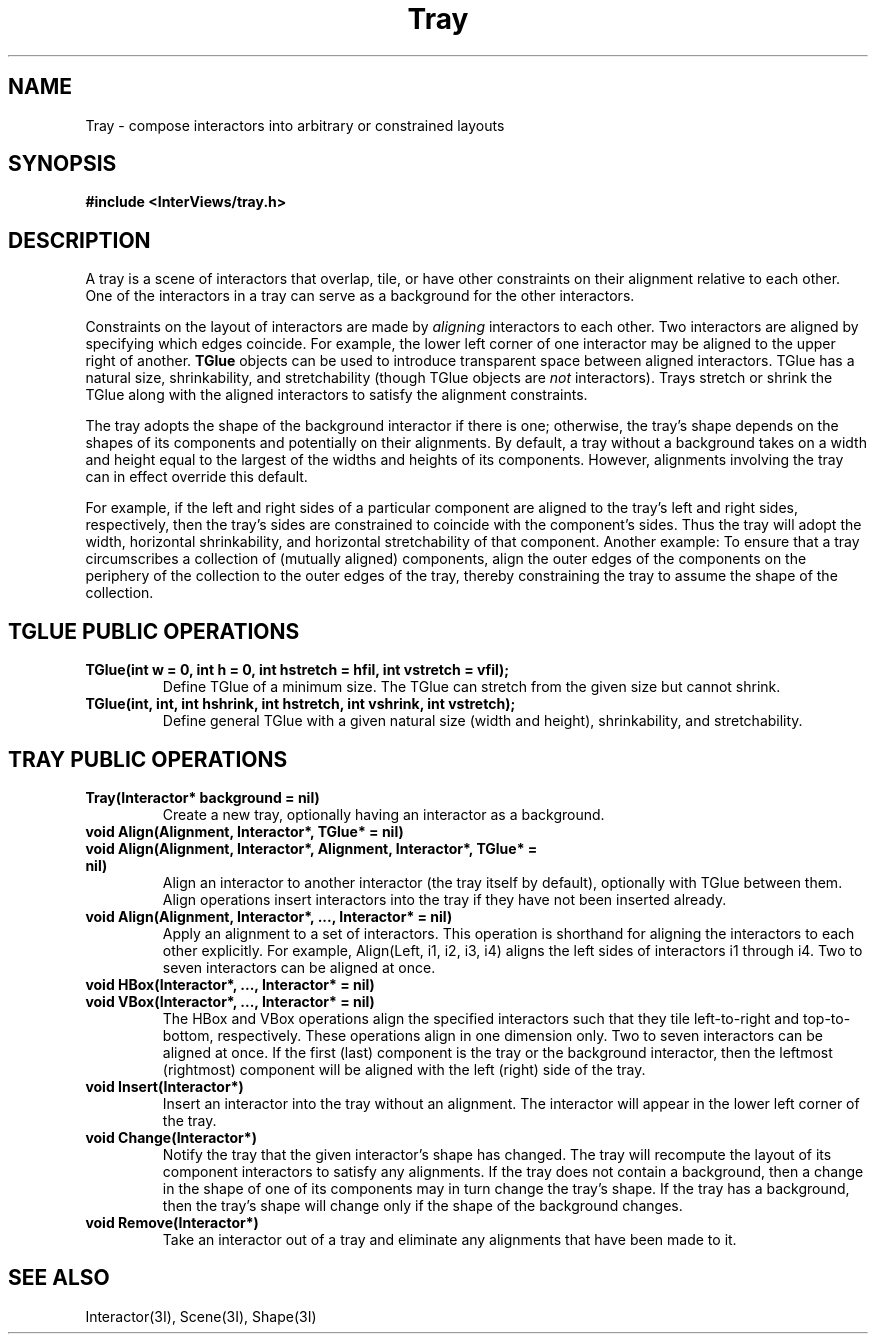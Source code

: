 .TH Tray 3I "8 September 1988" "InterViews" "InterViews Reference Manual"
.SH NAME
Tray \- compose interactors into arbitrary or constrained layouts
.SH SYNOPSIS
.B #include <InterViews/tray.h>
.SH DESCRIPTION
A tray is a scene of interactors that overlap, tile, or have other
constraints on their alignment relative to each other.  One of the
interactors in a tray can serve as a background for the other
interactors.
.PP
Constraints on the layout of interactors are made by \fIaligning\fP
interactors to each other.  Two interactors are aligned by specifying
which edges coincide.  For example, the lower left corner of one
interactor may be aligned to the upper right of another.  \fBTGlue\fP
objects can be used to introduce transparent space between aligned
interactors.  TGlue has a natural size, shrinkability, and
stretchability (though TGlue objects are \fInot\fP interactors).
Trays stretch or shrink the TGlue along with the aligned interactors
to satisfy the alignment constraints.
.PP
The tray adopts the shape of the background interactor if there is
one; otherwise, the tray's shape depends on the shapes of its
components and potentially on their alignments.  By default, a tray
without a background takes on a width and height equal to the largest
of the widths and heights of its components.  However, alignments
involving the tray can in effect override this default.
.PP
For example, if the left and right sides of a particular component are
aligned to the tray's left and right sides, respectively, then the
tray's sides are constrained to coincide with the component's sides.
Thus the tray will adopt the width, horizontal shrinkability, and
horizontal stretchability of that component.  Another example: To
ensure that a tray circumscribes a collection of (mutually aligned)
components, align the outer edges of the components on the periphery
of the collection to the outer edges of the tray, thereby constraining
the tray to assume the shape of the collection.
.SH TGLUE PUBLIC OPERATIONS
.TP
.B "TGlue(int w = 0, int h = 0, int hstretch = hfil, int vstretch = vfil);
Define TGlue of a minimum size.  The TGlue can stretch from the given size
but cannot shrink.
.TP
.B "TGlue(int, int, int hshrink, int hstretch, int vshrink, int vstretch);
Define general TGlue with a given natural size (width and height),
shrinkability, and stretchability.
.SH TRAY PUBLIC OPERATIONS
.TP
.B "Tray(Interactor* background = nil)"
Create a new tray, optionally having an interactor as a background.
.TP
.B "void Align(Alignment, Interactor*, TGlue* = nil)"
.ns
.TP
.B "void Align(Alignment, Interactor*, Alignment, Interactor*, TGlue* = nil)"
Align an interactor to another interactor (the tray itself by default), 
optionally with TGlue between them.
Align operations insert interactors into the tray if they have not
been inserted already.
.TP
.B "void Align(Alignment, Interactor*, ..., Interactor* = nil)"
Apply an alignment to a set of interactors.  This operation is shorthand for
aligning the interactors to each other explicitly.  For example, Align(Left,
i1, i2, i3, i4) aligns the left sides of interactors i1 through i4.
Two to seven interactors can be aligned at once.
.TP
.B void HBox(Interactor*, ..., Interactor* = nil)
.ns
.TP
.B void VBox(Interactor*, ..., Interactor* = nil)
The HBox and VBox operations align the specified interactors such that they
tile left-to-right and top-to-bottom, respectively.  These operations 
align in one dimension only.  Two to seven interactors can be aligned at
once.  If the first (last) component is the tray or the
background interactor, then the leftmost (rightmost)
component will be aligned with the
left (right) side of the tray.
.TP
.B "void Insert(Interactor*)"
Insert an interactor into the tray without an alignment.  The interactor
will appear in the lower left corner of the tray.
.TP
.B "void Change(Interactor*)"
Notify the tray that the given interactor's shape has changed.  The tray
will recompute the layout of its component interactors to satisfy any
alignments.  If the tray does not
contain a background, then a change in the shape of one of its components 
may in turn change the tray's shape.  
If the tray has a background, then the tray's
shape will change only if the shape of the background changes.
.TP
.B "void Remove(Interactor*)"
Take an interactor out of a tray and eliminate any alignments that
have been made to it.
.SH SEE ALSO
Interactor(3I), Scene(3I), Shape(3I)
